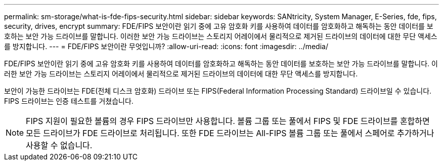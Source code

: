 ---
permalink: sm-storage/what-is-fde-fips-security.html 
sidebar: sidebar 
keywords: SANtricity, System Manager, E-Series, fde, fips, security, drives, encrypt 
summary: FDE/FIPS 보안이란 읽기 중에 고유 암호화 키를 사용하여 데이터를 암호화하고 해독하는 동안 데이터를 보호하는 보안 가능 드라이브를 말합니다. 이러한 보안 가능 드라이브는 스토리지 어레이에서 물리적으로 제거된 드라이브의 데이터에 대한 무단 액세스를 방지합니다. 
---
= FDE/FIPS 보안이란 무엇입니까?
:allow-uri-read: 
:icons: font
:imagesdir: ../media/


[role="lead"]
FDE/FIPS 보안이란 읽기 중에 고유 암호화 키를 사용하여 데이터를 암호화하고 해독하는 동안 데이터를 보호하는 보안 가능 드라이브를 말합니다. 이러한 보안 가능 드라이브는 스토리지 어레이에서 물리적으로 제거된 드라이브의 데이터에 대한 무단 액세스를 방지합니다.

보안이 가능한 드라이브는 FDE(전체 디스크 암호화) 드라이브 또는 FIPS(Federal Information Processing Standard) 드라이브일 수 있습니다. FIPS 드라이브는 인증 테스트를 거쳤습니다.

[NOTE]
====
FIPS 지원이 필요한 볼륨의 경우 FIPS 드라이브만 사용합니다. 볼륨 그룹 또는 풀에서 FIPS 및 FDE 드라이브를 혼합하면 모든 드라이브가 FDE 드라이브로 처리됩니다. 또한 FDE 드라이브는 All-FIPS 볼륨 그룹 또는 풀에서 스페어로 추가하거나 사용할 수 없습니다.

====
